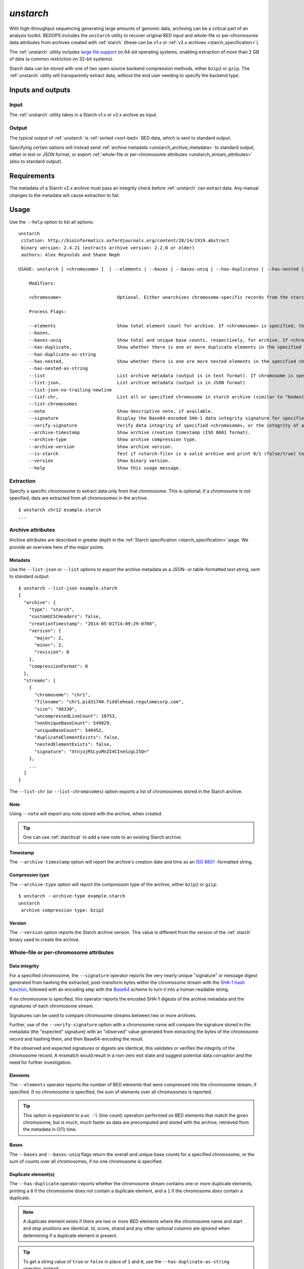 .. _unstarch:

`unstarch`
==========

With high-throughput sequencing generating large amounts of genomic data, archiving can be a critical part of an analysis toolkit. BEDOPS includes the ``unstarch`` utility to recover original BED input and whole-file or per-chromosome data attributes from archives created with :ref:`starch` (these can be v1.x or :ref:`v2.x archives <starch_specification>`).

The :ref:`unstarch` utility includes `large file support <http://en.wikipedia.org/wiki/Large_file_support>`_ on 64-bit operating systems, enabling extraction of more than 2 GB of data (a common restriction on 32-bit systems).

Starch data can be stored with one of two open-source backend compression methods, either ``bzip2`` or ``gzip``. The :ref:`unstarch` utility will transparently extract data, without the end user needing to specify the backend type.

==================
Inputs and outputs
==================

-----
Input
-----

The :ref:`unstarch` utility takes in a Starch v1.x or v2.x archive as input.

------
Output
------

The typical output of :ref:`unstarch` is :ref:`sorted <sort-bed>` BED data, which is sent to standard output.

Specifying certain options will instead send :ref:`archive metadata <unstarch_archive_metadata>` to standard output, either in text or JSON format, or export :ref:`whole-file or per-chromosome attributes <unstarch_stream_attributes>` (also to standard output).

============
Requirements
============

The metadata of a Starch v2.x archive must pass an integrity check before :ref:`unstarch` can extract data. Any manual changes to the metadata will cause extraction to fail.

=====
Usage
=====

Use the ``--help`` option to list all options:

::

  unstarch
   citation: http://bioinformatics.oxfordjournals.org/content/28/14/1919.abstract
   binary version: 2.4.21 (extracts archive version: 2.2.0 or older)
   authors: Alex Reynolds and Shane Neph

  USAGE: unstarch [ <chromosome> ]  [ --elements | --bases | --bases-uniq | --has-duplicates | --has-nested | --list | --list-json | --list-chromosomes | --archive-timestamp | --note | --archive-version | --is-starch | --signature ] <starch-file>

      Modifiers:

      <chromosome>                     Optional. Either unarchives chromosome-specific records from the starch archive file or restricts action of operator to chromosome (e.g., chr1, chrY, etc.).

      Process Flags:

      --elements                       Show total element count for archive. If <chromosome> is specified, the result shows the element count for the chromosome.
      --bases,
      --bases-uniq                     Show total and unique base counts, respectively, for archive. If <chromosome> is specified, the count is specific to the chromosome, if available.
      --has-duplicate,                 Show whether there is one or more duplicate elements in the specified chromosome, either as a numerical (1/0) or string (true/false) value. If no <chromosome> is specified, the value given indicates if there is one or more duplicate elements across all chromosome records.
      --has-duplicate-as-string
      --has-nested,                    Show whether there is one ore more nested elements in the specified chromosome, either as a numerical (1/0) or string (true/false) value. If no <chromosome> is specified, the value given indicates if there is one or more nested elements across all chromosome records.
      --has-nested-as-string
      --list                           List archive metadata (output is in text format). If chromosome is specified, the attributes of the given chromosome are shown.
      --list-json,                     List archive metadata (output is in JSON format)
      --list-json-no-trailing-newline  
      --list-chr,                      List all or specified chromosome in starch archive (similar to "bedextract --list-chr"). If <chromosome> is specified but is not in the output list, nothing is returned.
      --list-chromosomes 
      --note                           Show descriptive note, if available.
      --signature                      Display the Base64-encoded SHA-1 data integrity signature for specified <chromosome>, or the signatures of the metadata and all available chromosomes, if the <chromosome> is unspecified.
      --verify-signature               Verify data integrity of specified <chromosome>, or the integrity of all available chromosomes, if the <chromosome> is unspecified.
      --archive-timestamp              Show archive creation timestamp (ISO 8601 format).
      --archive-type                   Show archive compression type.
      --archive-version                Show archive version.
      --is-starch                      Test if <starch-file> is a valid archive and print 0/1 (false/true) to standard output. False result also sets non-zero error status on command-line.
      --version                        Show binary version.
      --help                           Show this usage message.

----------
Extraction
----------

Specify a specific chromosome to extract data only from that chromosome. This is optional; if a chromosome is not specified, data are extracted from all chromosomes in the archive.

::

  $ unstarch chr12 example.starch
  ...

.. _unstarch_archive_metadata:

------------------
Archive attributes
------------------

Archive attributes are described in greater depth in the :ref:`Starch specification <starch_specification>` page. We provide an overview here of the major points.

^^^^^^^^
Metadata
^^^^^^^^

Use the ``--list-json`` or ``--list`` options to export the archive metadata as a JSON- or table-formatted text string, sent to standard output:

::

  $ unstarch --list-json example.starch
  {
    "archive": {
      "type": "starch",
      "customUCSCHeaders": false,
      "creationTimestamp": "2014-05-01T14:09:29-0700",
      "version": {
        "major": 2,
        "minor": 2,
        "revision": 0
      },
      "compressionFormat": 0
    },
    "streams": [
      {
        "chromosome": "chr1",
        "filename": "chr1.pid31740.fiddlehead.regulomecorp.com",
        "size": "88330",
        "uncompressedLineCount": 10753,
        "nonUniqueBaseCount": 549829,
        "uniqueBaseCount": 548452,
        "duplicateElementExists": false,
        "nestedElementExists": false,
        "signature": "XtnjojM1LyuMnZI4CIneSzgLI5Q="
      },
      ...
    ]
  }

The ``--list-chr`` (or ``--list-chromosomes``) option exports a list of chromosomes stored in the Starch archive.

^^^^
Note
^^^^

Using ``--note`` will export any note stored with the archive, when created. 

.. tip:: One can use :ref:`starchcat` to add a new note to an existing Starch archive.

^^^^^^^^^
Timestamp
^^^^^^^^^

The ``--archive-timestamp`` option will report the archive's creation date and time as an `ISO 8601 <http://en.wikipedia.org/wiki/ISO-8601>`_ -formatted string.

^^^^^^^^^^^^^^^^
Compression type
^^^^^^^^^^^^^^^^

The ``--archive-type`` option will report the compression type of the archive, either ``bzip2`` or ``gzip``:

::

  $ unstarch --archive-type example.starch
  unstarch
   archive compression type: bzip2

^^^^^^^
Version
^^^^^^^

The ``--version`` option reports the Starch archive version. This value is different from the version of the :ref:`starch` binary used to create the archive.

.. _unstarch_stream_attributes:

---------------------------------------
Whole-file or per-chromosome attributes
---------------------------------------

^^^^^^^^^^^^^^
Data integrity
^^^^^^^^^^^^^^

For a specified chromosome, the ``--signature`` operator reports the very nearly unique "signature" or message digest generated from hashing the extracted, post-transform bytes within the chromosome stream with the `SHA-1 hash function <https://en.wikipedia.org/wiki/SHA-1>`_, followed with an encoding step with the `Base64 <https://en.wikipedia.org/wiki/Base64>`_ scheme to turn it into a human-readable string.

If no chromosome is specified, this operator reports the encoded SHA-1 digests of the archive metadata and the signatures of each chromosome stream. 

Signatures can be used to compare chromosome streams between two or more archives.

Further, use of the ``--verify-signature`` option with a chromosome name will compare the signature stored in the metadata (the "expected" signature) with an "observed" value generated from extracting the bytes of the chromosome record and hashing them, and then Base64-encoding the result. 

If the observed and expected signatures or digests are identical, this validates or verifies the integrity of the chromosome record. A mismatch would result in a non-zero exit state and suggest potential data corruption and the need for further investigation.

^^^^^^^^
Elements
^^^^^^^^

The ``--elements`` operator reports the number of BED elements that were compressed into the chromosome stream, if specified. If no chromosome is specified, the sum of elements over all chromosomes is reported.

.. tip:: This option is equivalent to a ``wc -l`` (line count) operation performed on BED elements that match the given chromosome, but is much, much faster as data are precomputed and stored with the archive, retrieved from the metadata in O(1) time.

^^^^^
Bases
^^^^^

The ``--bases`` and ``--bases-uniq`` flags return the overall and unique base counts for a specified chromosome, or the sum of counts over all chromosomes, if no one chromosome is specified.

^^^^^^^^^^^^^^^^^^^^
Duplicate element(s)
^^^^^^^^^^^^^^^^^^^^

The ``--has-duplicate`` operator reports whether the chromosome stream contains one or more duplicate elements, printing a ``0`` if the chromosome does *not* contain a duplicate element, and a ``1`` if the chromosome *does* contain a duplicate. 

.. note:: A duplicate element exists if there are two or more BED elements where the chromosome name and start and stop positions are identical. Id, score, strand and any other optional columns are ignored when determining if a duplicate element is present.

.. tip:: To get a string value of ``true`` or ``false`` in place of ``1`` and ``0``, use the ``--has-duplicate-as-string`` operator, instead.

.. note:: If the chromosome name argument to ``unstarch`` is omitted, or set to ``all``, the ``--has-duplicate`` and ``--has-duplicate-as-string`` operators will return a result for all chromosomes (if any one chromosome has one or more duplicate elements, the return value is ``1`` or ``true``, respectively). If the chromosome name is provided and the archive does not contain metadata for the given chromosome, these operators will return a ``0`` or ``false`` result.

^^^^^^^^^^^^^^^^^
Nested element(s)
^^^^^^^^^^^^^^^^^

The ``--has-nested`` operator reports whether the chromosome stream contains one or more :ref:`nested elements <nested_elements>`, printing a ``0`` if the chromosome does *not* contain a nested element, and a ``1`` if the chromosome *does* contain a nested element. 

.. note:: The definition of a nested element relies on coordinates and is explained in the :ref:`documentation for nested elements <nested_elements>`. Id, score, strand and any other optional columns are ignored when determining if a nested element is present.

.. tip:: To get a string value of ``true`` or ``false`` in place of ``1`` and ``0``, use the ``--has-nested-as-string`` operator, instead.

.. note:: If the chromosome name argument to ``unstarch`` is omitted, or set to ``all``, the ``--has-nested`` and ``--has-nested-as-string`` operators will return a result for all chromosomes (if any one chromosome has one or more nested elements, the return value is ``1`` or ``true``, respectively). If the chromosome name is provided and the archive does not contain metadata for the given chromosome, these operators will return a ``0`` or ``false`` result.

=======
Example
=======

To extract a generic Starch file input to a BED file:

::

  $ unstarch example.starch > example.bed

This creates the :ref:`sorted <sort-bed>` file ``example.bed``, containing BED data from extracting ``example.starch``. This can be a ``bzip2`` or ``gzip`` -formatted Starch archive |---| :ref:`unstarch` knows how to extract either type transparently.

To list the chromosomes in a Starch v2 archive, use the ``--list-chr`` (or ``--list-chromosomes``) option:

::

  $ unstarch --list-chr example.starch
  chr1
  chr10
  chr11
  chr11_gl000202_random
  chr12
  chr13
  chr14
  chr15
  chr16
  chr17
  ...

To show the number of BED elements in chromosome ``chr13``, use the ``--elements`` operator:

::

  $ unstarch chr13 --elements example.starch
  10753

To find the number of unique bases in chromosome ``chr8``:

::

  $ unstarch chr8 --bases-uniq example.starch
  545822

To report if the chromosome ``chr14`` contains at least one duplicate BED element:

::

  $ unstarch chr14 --has-duplicate-as-string example.starch
  true

To show when the archive was created:

::

  $ unstarch --archive-timestamp example.starch
  2014-05-01T14:09:29-0700

To get the SHA-1 message digest, or "signature" of chromosome ``chr8``, use the ``--signature`` operator:

::

  $ unstarch chr8 --signature example.starch
  nZI4CIneSzgLI5QXtnjojM1LyuM=

The signature is written to the standard output stream.

To verify the data integrity of the same chromosome, use ``--verify-signature``:

::

  $ unstarch chr8 --verify-signature example.starch
  PROGRESS: Expected and observed data integrity signatures match for chromosome [chr8]

Any output from ``--verify-signature`` is written to the standard error stream.


.. note:: Some option calls will not work with legacy v1.x or v2.0 archives. For instance, to get a result for nested or duplicate elements, you need to input a v2.1 archive. If you have a v1.x or v2.0 archive, use the :ref:`starchcat` utility to upgrade an older archive to a Starch v2.1 file, which will recalculate and make all current attributes available.

.. |--| unicode:: U+2013   .. en dash
.. |---| unicode:: U+2014  .. em dash, trimming surrounding whitespace
   :trim:
